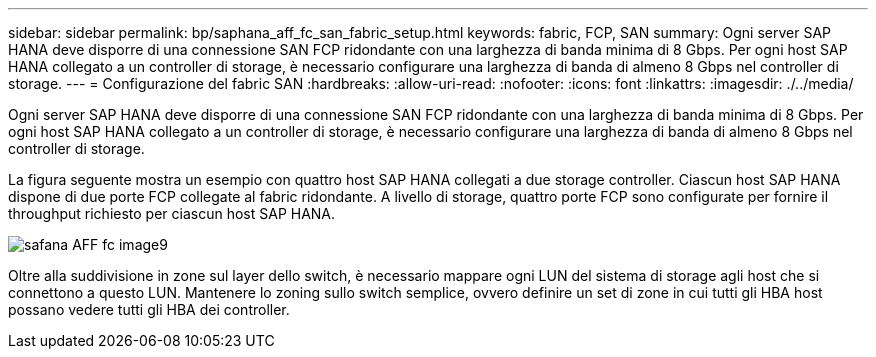 ---
sidebar: sidebar 
permalink: bp/saphana_aff_fc_san_fabric_setup.html 
keywords: fabric, FCP, SAN 
summary: Ogni server SAP HANA deve disporre di una connessione SAN FCP ridondante con una larghezza di banda minima di 8 Gbps. Per ogni host SAP HANA collegato a un controller di storage, è necessario configurare una larghezza di banda di almeno 8 Gbps nel controller di storage. 
---
= Configurazione del fabric SAN
:hardbreaks:
:allow-uri-read: 
:nofooter: 
:icons: font
:linkattrs: 
:imagesdir: ./../media/


[role="lead"]
Ogni server SAP HANA deve disporre di una connessione SAN FCP ridondante con una larghezza di banda minima di 8 Gbps. Per ogni host SAP HANA collegato a un controller di storage, è necessario configurare una larghezza di banda di almeno 8 Gbps nel controller di storage.

La figura seguente mostra un esempio con quattro host SAP HANA collegati a due storage controller. Ciascun host SAP HANA dispone di due porte FCP collegate al fabric ridondante. A livello di storage, quattro porte FCP sono configurate per fornire il throughput richiesto per ciascun host SAP HANA.

image::saphana_aff_fc_image9.png[safana AFF fc image9]

Oltre alla suddivisione in zone sul layer dello switch, è necessario mappare ogni LUN del sistema di storage agli host che si connettono a questo LUN. Mantenere lo zoning sullo switch semplice, ovvero definire un set di zone in cui tutti gli HBA host possano vedere tutti gli HBA dei controller.
